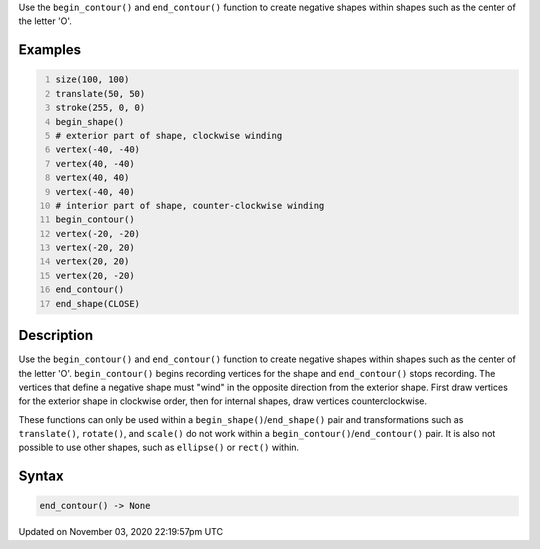 .. title: end_contour()
.. slug: sketch_end_contour
.. date: 2020-11-03 22:19:57 UTC+00:00
.. tags:
.. category:
.. link:
.. description: py5 end_contour() documentation
.. type: text

Use the ``begin_contour()`` and ``end_contour()`` function to create negative shapes within shapes such as the center of the letter 'O'.

Examples
========

.. raw:: html

    <div class="example-table">

.. raw:: html

    <div class="example-row"><div class="example-cell-image">

.. image:: /images/reference/Sketch_end_contour_0.png
    :alt: example picture for end_contour()

.. raw:: html

    </div><div class="example-cell-code">

.. code:: python
    :number-lines:

    size(100, 100)
    translate(50, 50)
    stroke(255, 0, 0)
    begin_shape()
    # exterior part of shape, clockwise winding
    vertex(-40, -40)
    vertex(40, -40)
    vertex(40, 40)
    vertex(-40, 40)
    # interior part of shape, counter-clockwise winding
    begin_contour()
    vertex(-20, -20)
    vertex(-20, 20)
    vertex(20, 20)
    vertex(20, -20)
    end_contour()
    end_shape(CLOSE)

.. raw:: html

    </div></div>

.. raw:: html

    </div>

Description
===========

Use the ``begin_contour()`` and ``end_contour()`` function to create negative shapes within shapes such as the center of the letter 'O'. ``begin_contour()`` begins recording vertices for the shape and ``end_contour()`` stops recording. The vertices that define a negative shape must "wind" in the opposite direction from the exterior shape. First draw vertices for the exterior shape in clockwise order, then for internal shapes, draw vertices counterclockwise.

These functions can only be used within a ``begin_shape()``/``end_shape()`` pair and transformations such as ``translate()``, ``rotate()``, and ``scale()`` do not work within a ``begin_contour()``/``end_contour()`` pair. It is also not possible to use other shapes, such as ``ellipse()`` or ``rect()`` within.

Syntax
======

.. code:: python

    end_contour() -> None

Updated on November 03, 2020 22:19:57pm UTC

